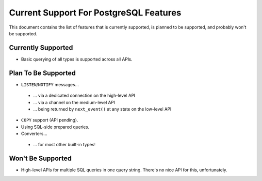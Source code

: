 .. _current-support:

Current Support For PostgreSQL Features
=======================================

This document contains the list of features that is currently supported, is planned to be supported,
and probably won't be supported.

Currently Supported
-------------------

- Basic querying of all types is supported across all APIs.

Plan To Be Supported
--------------------

- ``LISTEN``/``NOTIFY`` messages...

 * ... via a dedicated connection on the high-level API
 * ... via a channel on the medium-level API
 * ... being returned by ``next_event()`` at any state on the low-level API

- ``COPY`` support (API pending).

- Using SQL-side prepared queries.

- Converters...

 * ... for most other built-in types!

Won't Be Supported
------------------

- High-level APIs for multiple SQL queries in one query string. There's no nice API for this,
  unfortunately.
